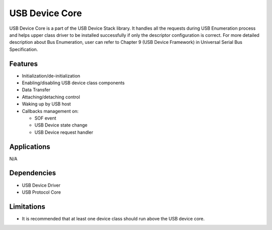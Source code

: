 ===============
USB Device Core
===============

USB Device Core is a part of the USB Device Stack library. It handles all the requests
during USB Enumeration process and helps upper class driver to be installed successfully
if only the descriptor configuration is correct. For more detailed description about Bus
Enumeration, user can refer to Chapter 9 (USB Device Framework) in Universal Serial Bus
Specification.

Features
--------
* Initialization/de-initialization
* Enabling/disabling USB device class components
* Data Transfer
* Attaching/detaching control
* Waking up by USB host
* Callbacks management on:

  * SOF event
  * USB Device state change
  * USB Device request handler


Applications
------------

N/A

Dependencies
------------

* USB Device Driver
* USB Protocol Core


Limitations
-----------

* It is recommended that at least one device class should run above the USB
  device core.
